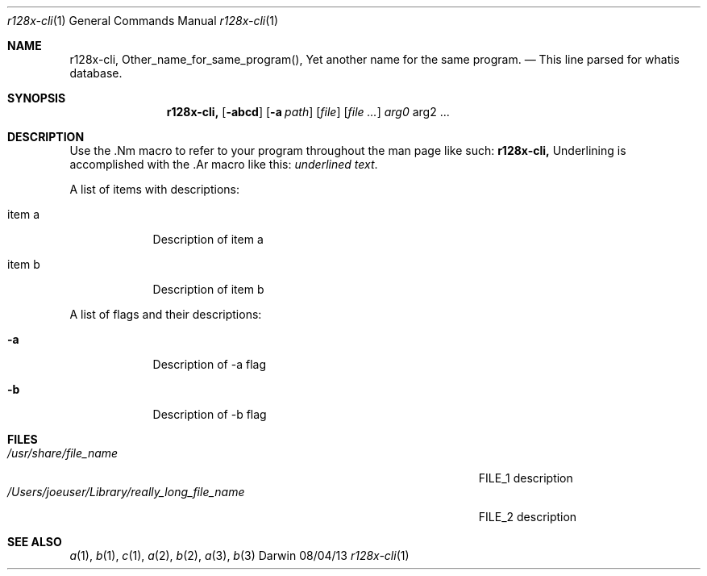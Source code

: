 .\"Modified from man(1) of FreeBSD, the NetBSD mdoc.template, and mdoc.samples.
.\"See Also:
.\"man mdoc.samples for a complete listing of options
.\"man mdoc for the short list of editing options
.\"/usr/share/misc/mdoc.template
.Dd 08/04/13               \" DATE 
.Dt r128x-cli 1      \" Program name and manual section number 
.Os Darwin
.Sh NAME                 \" Section Header - required - don't modify 
.Nm r128x-cli,
.\" The following lines are read in generating the apropos(man -k) database. Use only key
.\" words here as the database is built based on the words here and in the .ND line. 
.Nm Other_name_for_same_program(),
.Nm Yet another name for the same program.
.\" Use .Nm macro to designate other names for the documented program.
.Nd This line parsed for whatis database.
.Sh SYNOPSIS             \" Section Header - required - don't modify
.Nm
.Op Fl abcd              \" [-abcd]
.Op Fl a Ar path         \" [-a path] 
.Op Ar file              \" [file]
.Op Ar                   \" [file ...]
.Ar arg0                 \" Underlined argument - use .Ar anywhere to underline
arg2 ...                 \" Arguments
.Sh DESCRIPTION          \" Section Header - required - don't modify
Use the .Nm macro to refer to your program throughout the man page like such:
.Nm
Underlining is accomplished with the .Ar macro like this:
.Ar underlined text .
.Pp                      \" Inserts a space
A list of items with descriptions:
.Bl -tag -width -indent  \" Begins a tagged list 
.It item a               \" Each item preceded by .It macro
Description of item a
.It item b
Description of item b
.El                      \" Ends the list
.Pp
A list of flags and their descriptions:
.Bl -tag -width -indent  \" Differs from above in tag removed 
.It Fl a                 \"-a flag as a list item
Description of -a flag
.It Fl b
Description of -b flag
.El                      \" Ends the list
.Pp
.\" .Sh ENVIRONMENT      \" May not be needed
.\" .Bl -tag -width "ENV_VAR_1" -indent \" ENV_VAR_1 is width of the string ENV_VAR_1
.\" .It Ev ENV_VAR_1
.\" Description of ENV_VAR_1
.\" .It Ev ENV_VAR_2
.\" Description of ENV_VAR_2
.\" .El                      
.Sh FILES                \" File used or created by the topic of the man page
.Bl -tag -width "/Users/joeuser/Library/really_long_file_name" -compact
.It Pa /usr/share/file_name
FILE_1 description
.It Pa /Users/joeuser/Library/really_long_file_name
FILE_2 description
.El                      \" Ends the list
.\" .Sh DIAGNOSTICS       \" May not be needed
.\" .Bl -diag
.\" .It Diagnostic Tag
.\" Diagnostic informtion here.
.\" .It Diagnostic Tag
.\" Diagnostic informtion here.
.\" .El
.Sh SEE ALSO 
.\" List links in ascending order by section, alphabetically within a section.
.\" Please do not reference files that do not exist without filing a bug report
.Xr a 1 , 
.Xr b 1 ,
.Xr c 1 ,
.Xr a 2 ,
.Xr b 2 ,
.Xr a 3 ,
.Xr b 3 
.\" .Sh BUGS              \" Document known, unremedied bugs 
.\" .Sh HISTORY           \" Document history if command behaves in a unique manner
